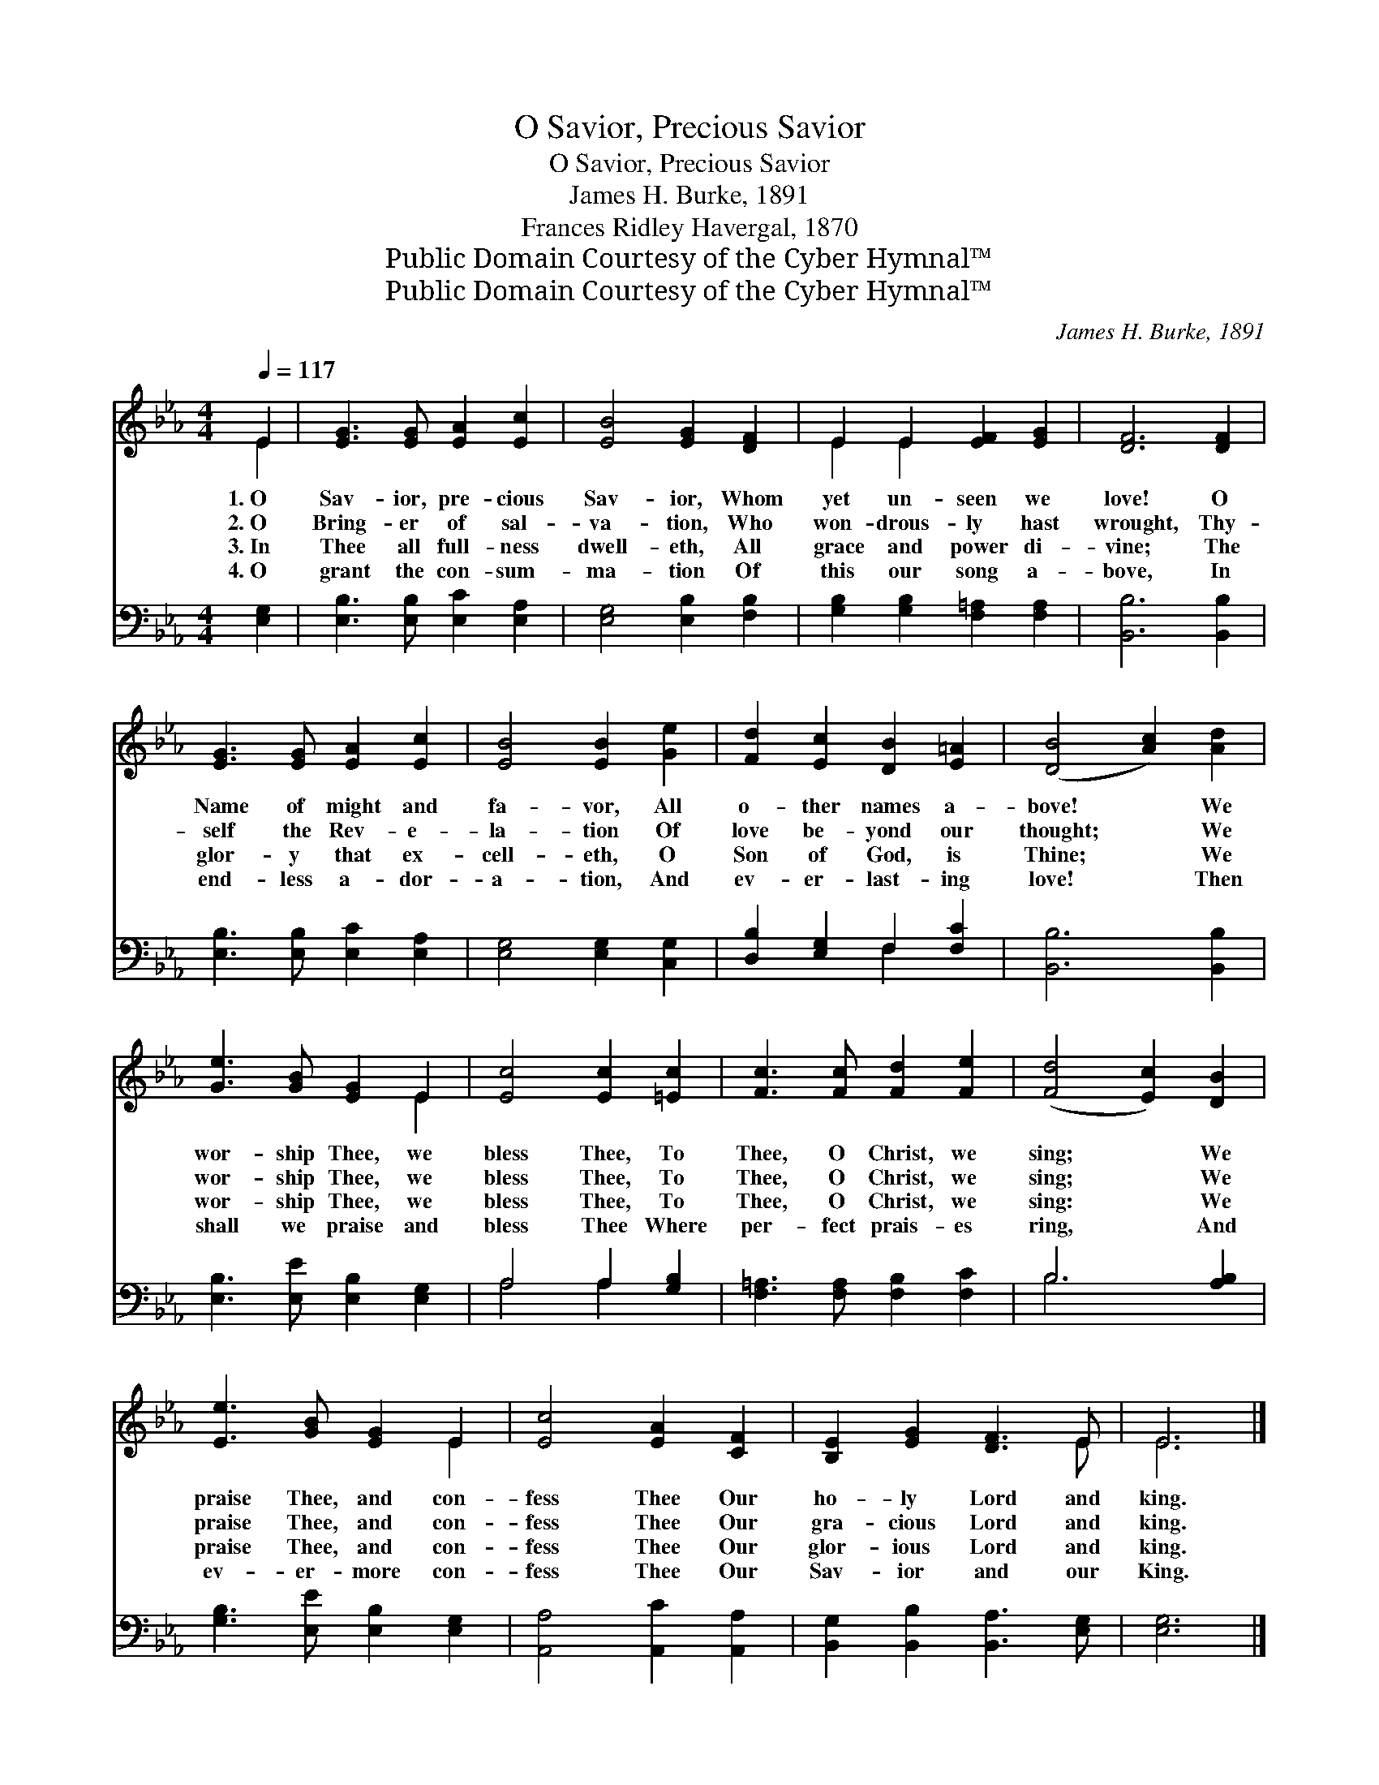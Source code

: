 X:1
T:O Savior, Precious Savior
T:O Savior, Precious Savior
T: James H. Burke, 1891
T:Frances Ridley Havergal, 1870
T:Public Domain Courtesy of the Cyber Hymnal™
T:Public Domain Courtesy of the Cyber Hymnal™
C:James H. Burke, 1891
Z:Public Domain
Z:Courtesy of the Cyber Hymnal™
%%score ( 1 2 ) ( 3 4 )
L:1/8
Q:1/4=117
M:4/4
K:Eb
V:1 treble 
V:2 treble 
V:3 bass 
V:4 bass 
V:1
 E2 | [EG]3 [EG] [EA]2 [Ec]2 | [EB]4 [EG]2 [DF]2 | E2 E2 [EF]2 [EG]2 | [DF]6 [DF]2 | %5
w: 1.~O|Sav- ior, pre- cious|Sav- ior, Whom|yet un- seen we|love! O|
w: 2.~O|Bring- er of sal-|va- tion, Who|won- drous- ly hast|wrought, Thy-|
w: 3.~In|Thee all full- ness|dwell- eth, All|grace and power di-|vine; The|
w: 4.~O|grant the con- sum-|ma- tion Of|this our song a-|bove, In|
 [EG]3 [EG] [EA]2 [Ec]2 | [EB]4 [EB]2 [Ge]2 | [Fd]2 [Ec]2 [DB]2 [E=A]2 | ([DB]4 [Ac]2) [Ad]2 | %9
w: Name of might and|fa- vor, All|o- ther names a-|bove! * We|
w: self the Rev- e-|la- tion Of|love be- yond our|thought; * We|
w: glor- y that ex-|cell- eth, O|Son of God, is|Thine; * We|
w: end- less a- dor-|a- tion, And|ev- er- last- ing|love! * Then|
 [Ge]3 [GB] [EG]2 E2 | [Ec]4 [Ec]2 [=Ec]2 | [Fc]3 [Fc] [Fd]2 [Fe]2 | ([Fd]4 [Ec]2) [DB]2 | %13
w: wor- ship Thee, we|bless Thee, To|Thee, O Christ, we|sing; * We|
w: wor- ship Thee, we|bless Thee, To|Thee, O Christ, we|sing; * We|
w: wor- ship Thee, we|bless Thee, To|Thee, O Christ, we|sing: * We|
w: shall we praise and|bless Thee Where|per- fect prais- es|ring, * And|
 [Ee]3 [GB] [EG]2 E2 | [Ec]4 [EA]2 [CF]2 | [B,E]2 [EG]2 [DF]3 E | E6 |] %17
w: praise Thee, and con-|fess Thee Our|ho- ly Lord and|king.|
w: praise Thee, and con-|fess Thee Our|gra- cious Lord and|king.|
w: praise Thee, and con-|fess Thee Our|glor- ious Lord and|king.|
w: ev- er- more con-|fess Thee Our|Sav- ior and our|King.|
V:2
 E2 | x8 | x8 | E2 E2 x4 | x8 | x8 | x8 | x8 | x8 | x6 E2 | x8 | x8 | x8 | x6 E2 | x8 | x7 E | %16
 E6 |] %17
V:3
 [E,G,]2 | [E,B,]3 [E,B,] [E,C]2 [E,A,]2 | [E,G,]4 [E,B,]2 [F,B,]2 | %3
 [G,B,]2 [G,B,]2 [F,=A,]2 [F,A,]2 | [B,,B,]6 [B,,B,]2 | [E,B,]3 [E,B,] [E,C]2 [E,A,]2 | %6
 [E,G,]4 [E,G,]2 [C,G,]2 | [D,B,]2 [E,G,]2 F,2 [F,C]2 | [B,,B,]6 [B,,B,]2 | %9
 [E,B,]3 [E,E] [E,B,]2 [E,G,]2 | A,4 A,2 [G,B,]2 | [F,=A,]3 [F,A,] [F,B,]2 [F,C]2 | B,6 [A,B,]2 | %13
 [G,B,]3 [E,E] [E,B,]2 [E,G,]2 | [A,,A,]4 [A,,C]2 [A,,A,]2 | [B,,G,]2 [B,,B,]2 [B,,A,]3 [E,G,] | %16
 [E,G,]6 |] %17
V:4
 x2 | x8 | x8 | x8 | x8 | x8 | x8 | x4 F,2 x2 | x8 | x8 | A,4 A,2 x2 | x8 | B,6 x2 | x8 | x8 | x8 | %16
 x6 |] %17

